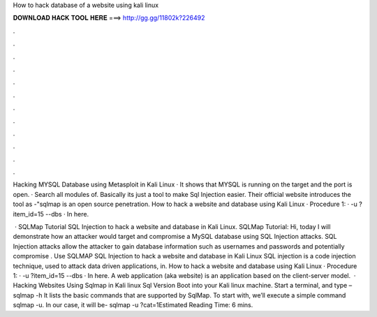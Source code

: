 How to hack database of a website using kali linux



𝐃𝐎𝐖𝐍𝐋𝐎𝐀𝐃 𝐇𝐀𝐂𝐊 𝐓𝐎𝐎𝐋 𝐇𝐄𝐑𝐄 ===> http://gg.gg/11802k?226492



.



.



.



.



.



.



.



.



.



.



.



.

Hacking MYSQL Database using Metasploit in Kali Linux · It shows that MYSQL is running on the target and the port is open. · Search all modules of. Basically its just a tool to make Sql Injection easier. Their official website introduces the tool as -"sqlmap is an open source penetration. How to hack a website and database using Kali Linux · Procedure 1: · -u ?item_id=15 --dbs · In here.

 · SQLMap Tutorial SQL Injection to hack a website and database in Kali Linux. SQLMap Tutorial: Hi, today I will demonstrate how an attacker would target and compromise a MySQL database using SQL Injection attacks. SQL Injection attacks allow the attacker to gain database information such as usernames and passwords and potentially compromise . Use SQLMAP SQL Injection to hack a website and database in Kali Linux SQL injection is a code injection technique, used to attack data driven applications, in. How to hack a website and database using Kali Linux · Procedure 1: · -u ?item_id=15 --dbs · In here. A web application (aka website) is an application based on the client-server model.  · Hacking Websites Using Sqlmap in Kali linux Sql Version Boot into your Kali linux machine. Start a terminal, and type – sqlmap -h It lists the basic commands that are supported by SqlMap. To start with, we’ll execute a simple command sqlmap -u. In our case, it will be- sqlmap -u ?cat=1Estimated Reading Time: 6 mins.
